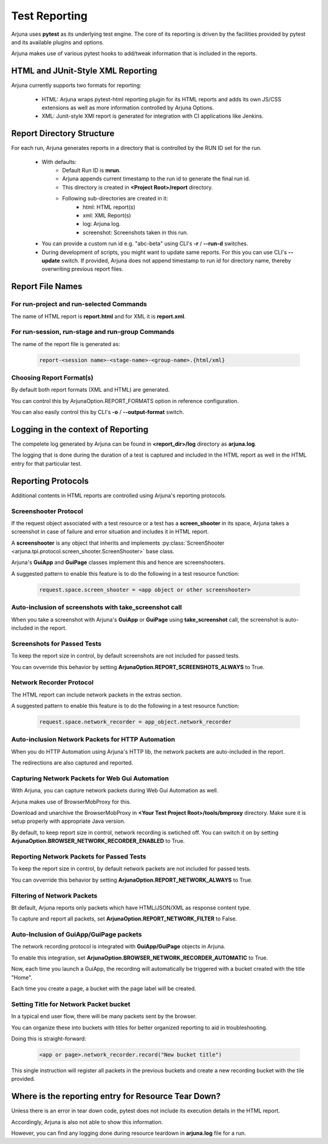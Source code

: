 .. _reporting:


Test Reporting
==============

Arjuna uses **pytest** as its underlying test engine. The core of its reporting is driven by the facilities provided by pytest and its available plugins and options.

Arjuna makes use of various pytest hooks to add/tweak information that is included in the reports.

**HTML** and **JUnit-Style XML** Reporting
------------------------------------------

Arjuna currently supports two formats for reporting:

    * HTML: Arjuna wraps pytest-html reporting plugin for its HTML reports and adds its own JS/CSS extensions as well as more information controlled by Arjuna Options.
    * XML: Junit-style XMl report is generated for integration with CI applications like Jenkins.

Report **Directory Structure**
------------------------------

For each run, Arjuna generates reports in a directory that is controlled by the RUN ID set for the run.

    - With defaults:
        * Default Run ID is **mrun**.
        * Arjuna appends current timestamp to the run id to generate the final run id.
        * This directory is created in **<Project Root>/report** directory.
        * Following sub-directories are created in it:
            * html: HTML report(s)
            * xml: XML Report(s)
            * log: Arjuna log.
            * screenshot: Screenshots taken in this run.
    - You can provide a custom run id e.g. "abc-beta" using CLI's **-r** / **--run-d** switches.
    - During development of scripts, you might want to update same reports. For this you can use CLI's **--update** switch. If provided, Arjuna does not append timestamp to run id for directory name, thereby overwriting previous report files.


Report **File Names**
---------------------

For **run-project** and **run-selected** Commands
^^^^^^^^^^^^^^^^^^^^^^^^^^^^^^^^^^^^^^^^^^^^^^^^^

The name of HTML report is **report.html** and for XML it is **report.xml**.

For **run-session**, **run-stage** and **run-group** Commands
^^^^^^^^^^^^^^^^^^^^^^^^^^^^^^^^^^^^^^^^^^^^^^^^^^^^^^^^^^^^^

The name of the report file is generated as:

    .. code-block:: text

        report-<session name>-<stage-name>-<group-name>.{html/xml}

Choosing **Report Format(s)**
^^^^^^^^^^^^^^^^^^^^^^^^^^^^^

By default both report formats (XML and HTML) are generated.

You can control this by ArjunaOption.REPORT_FORMATS option in reference configuration.

You can also easily control this by CLI's **-o** / **--output-format** switch.

Logging in the context of Reporting
-----------------------------------

The compelete log generated by Arjuna can be found in **<report_dir>/log** directory as **arjuna.log**.

The logging that is done during the duration of a test is captured and included in the HTML report as well in the HTML entry for that particular test.

**Reporting Protocols**
-----------------------

Additional contents in HTML reports are controlled using Arjuna's reporting protocols.

**Screenshooter Protocol**
^^^^^^^^^^^^^^^^^^^^^^^^^^

If the request object associated with a test resource or a test has a **screen_shooter** in its space, Arjuna takes a screenshot in case of failure and error situation and includes it in HTML report.

A **screenshooter** is any object that inherits and implements :py:class:`ScreenShooter <arjuna.tpi.protocol.screen_shooter.ScreenShooter>` base class.

Arjuna's **GuiApp** and **GuiPage** classes implement this and hence are screenshooters.

A suggested pattern to enable this feature is to do the following in a test resource function:

    .. code-block:: python

        request.space.screen_shooter = <app object or other screenshooter>

Auto-inclusion of screenshots with **take_screenshot** call
^^^^^^^^^^^^^^^^^^^^^^^^^^^^^^^^^^^^^^^^^^^^^^^^^^^^^^^^^^^

When you take a screenshot with Arjuna's **GuiApp** or **GuiPage** using **take_screenshot** call, the screenshot is auto-included in the report.

Screenshots for Passed Tests
^^^^^^^^^^^^^^^^^^^^^^^^^^^^

To keep the report size in control, by default screenshots are not included for passed tests.

You can ovverride this behavior by setting **ArjunaOption.REPORT_SCREENSHOTS_ALWAYS** to True.

**Network Recorder Protocol**
^^^^^^^^^^^^^^^^^^^^^^^^^^^^^

The HTML report can include network packets in the extras section.

A suggested pattern to enable this feature is to do the following in a test resource function:

    .. code-block:: python

        request.space.network_recorder = app_object.network_recorder

Auto-inclusion Network Packets for **HTTP Automation**
^^^^^^^^^^^^^^^^^^^^^^^^^^^^^^^^^^^^^^^^^^^^^^^^^^^^^^

When you do HTTP Automation using Arjuna's HTTP lib, the network packets are auto-included in the report.

The redirections are also captured and reported.

Capturing Network Packets for **Web Gui Automation**
^^^^^^^^^^^^^^^^^^^^^^^^^^^^^^^^^^^^^^^^^^^^^^^^^^^^

With Arjuna, you can capture network packets during Web Gui Automation as well.

Arjuna makes use of BrowserMobProxy for this.

Download and unarchive the BrowserMobProxy in **<Your Test Project Root>/tools/bmproxy** directory. Make sure it is setup properly with appropriate Java version.

By default, to keep report size in control, network recording is swtiched off. You can switch it on by setting **ArjunaOption.BROWSER_NETWORK_RECORDER_ENABLED** to True.

Reporting Network Packets for Passed Tests
^^^^^^^^^^^^^^^^^^^^^^^^^^^^^^^^^^^^^^^^^^

To keep the report size in control, by default network packets are not included for passed tests.

You can ovverride this behavior by setting **ArjunaOption.REPORT_NETWORK_ALWAYS** to True.

**Filtering** of Network Packets
^^^^^^^^^^^^^^^^^^^^^^^^^^^^^^^^

Bt default, Arjuna reports only packets which have HTML/JSON/XML as response content type.

To capture and report all packets, set **ArjunaOption.REPORT_NETWORK_FILTER** to False.

Auto-Inclusion of **GuiApp/GuiPage** packets
^^^^^^^^^^^^^^^^^^^^^^^^^^^^^^^^^^^^^^^^^^^^

The network recording protocol is integrated with **GuiApp/GuiPage** objects in Arjuna.

To enable this integration, set **ArjunaOption.BROWSER_NETWORK_RECORDER_AUTOMATIC** to True.

Now, each time you launch a GuiApp, the recording will automatically be triggered with a bucket created with the title "Home".

Each time you create a page, a bucket with the page label will be created.

Setting Title for Network Packet bucket
^^^^^^^^^^^^^^^^^^^^^^^^^^^^^^^^^^^^^^^

In a typical end user flow, there will be many packets sent by the browser.

You can organize these into buckets with titles for better organized reporting to aid in troubleshooting.

Doing this is straight-forward:

    .. code-block:: python

        <app or page>.network_recorder.record("New bucket title")

This single instruction will register all packets in the previous buckets and create a new recording bucket with the tile provided.

Where is the reporting entry for **Resource Tear Down?**
--------------------------------------------------------

Unless there is an error in tear down code, pytest does not include its execution details in the HTML report.

Accordingly, Arjuna is also not able to show this information.

However, you can find any logging done during resource teardown in **arjuna.log** file for a run.




